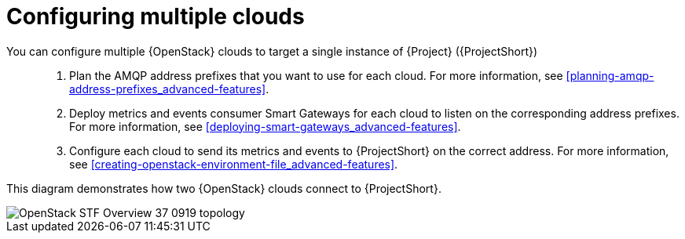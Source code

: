 // Module included in the following assemblies:
//
// <List assemblies here, each on a new line>

// This module can be included from assemblies using the following include statement:
// include::<path>/con_configuring-stf-for-multi-cloud.adoc[leveloffset=+1]

// The file name and the ID are based on the module title. For example:
// * file name: proc_doing-procedure-a.adoc
// * ID: [id='proc_doing-procedure-a_{context}']
// * Title: = Doing procedure A
//
// The ID is used as an anchor for linking to the module. Avoid changing
// it after the module has been published to ensure existing links are not
// broken.
//
// The `context` attribute enables module reuse. Every module's ID includes
// {context}, which ensures that the module has a unique ID even if it is
// reused multiple times in a guide.
//
// Start the title with a verb, such as Creating or Create. See also
// _Wording of headings_ in _The IBM Style Guide_.
[id="configuring-multiple-clouds_{context}"]
= Configuring multiple clouds

You can configure multiple {OpenStack} clouds to target a single instance of {Project} ({ProjectShort})::

. Plan the AMQP address prefixes that you want to use for each cloud. For more information, see <<planning-amqp-address-prefixes_advanced-features>>.
. Deploy metrics and events consumer Smart Gateways for each cloud to listen on the corresponding address prefixes. For more information, see <<deploying-smart-gateways_advanced-features>>.
. Configure each cloud to send its metrics and events to {ProjectShort} on the correct address. For more information, see <<creating-openstack-environment-file_advanced-features>>.

This diagram demonstrates how two {OpenStack} clouds connect to {ProjectShort}.

image::OpenStack_STF_Overview_37_0919_topology.png[]
